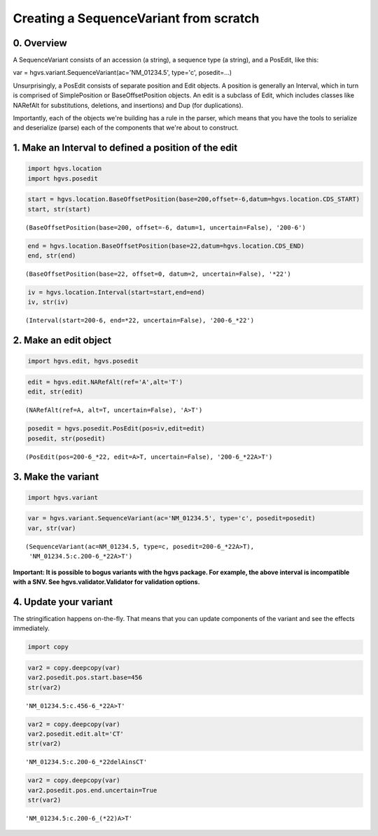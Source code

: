 
Creating a SequenceVariant from scratch
---------------------------------------

0. Overview
~~~~~~~~~~~

A SequenceVariant consists of an accession (a string), a sequence type
(a string), and a PosEdit, like this:

var = hgvs.variant.SequenceVariant(ac='NM\_01234.5', type='c',
posedit=...)

Unsurprisingly, a PosEdit consists of separate position and Edit
objects. A position is generally an Interval, which in turn is comprised
of SimplePosition or BaseOffsetPosition objects. An edit is a subclass
of Edit, which includes classes like NARefAlt for substitutions,
deletions, and insertions) and Dup (for duplications).

Importantly, each of the objects we're building has a rule in the
parser, which means that you have the tools to serialize and deserialize
(parse) each of the components that we're about to construct.

1. Make an Interval to defined a position of the edit
~~~~~~~~~~~~~~~~~~~~~~~~~~~~~~~~~~~~~~~~~~~~~~~~~~~~~

.. code:: python

    import hgvs.location
    import hgvs.posedit
.. code:: python

    start = hgvs.location.BaseOffsetPosition(base=200,offset=-6,datum=hgvs.location.CDS_START)
    start, str(start)



.. parsed-literal::

    (BaseOffsetPosition(base=200, offset=-6, datum=1, uncertain=False), '200-6')



.. code:: python

    end = hgvs.location.BaseOffsetPosition(base=22,datum=hgvs.location.CDS_END)
    end, str(end)



.. parsed-literal::

    (BaseOffsetPosition(base=22, offset=0, datum=2, uncertain=False), '*22')



.. code:: python

    iv = hgvs.location.Interval(start=start,end=end)
    iv, str(iv)



.. parsed-literal::

    (Interval(start=200-6, end=*22, uncertain=False), '200-6_*22')



2. Make an edit object
~~~~~~~~~~~~~~~~~~~~~~

.. code:: python

    import hgvs.edit, hgvs.posedit
.. code:: python

    edit = hgvs.edit.NARefAlt(ref='A',alt='T')
    edit, str(edit)



.. parsed-literal::

    (NARefAlt(ref=A, alt=T, uncertain=False), 'A>T')



.. code:: python

    posedit = hgvs.posedit.PosEdit(pos=iv,edit=edit)
    posedit, str(posedit)



.. parsed-literal::

    (PosEdit(pos=200-6_*22, edit=A>T, uncertain=False), '200-6_*22A>T')



3. Make the variant
~~~~~~~~~~~~~~~~~~~

.. code:: python

    import hgvs.variant
.. code:: python

    var = hgvs.variant.SequenceVariant(ac='NM_01234.5', type='c', posedit=posedit)
    var, str(var)



.. parsed-literal::

    (SequenceVariant(ac=NM_01234.5, type=c, posedit=200-6_*22A>T),
     'NM_01234.5:c.200-6_*22A>T')



**Important: It is possible to bogus variants with the hgvs package. For
example, the above interval is incompatible with a SNV. See
hgvs.validator.Validator for validation options.**

4. Update your variant
~~~~~~~~~~~~~~~~~~~~~~

The stringification happens on-the-fly. That means that you can update
components of the variant and see the effects immediately.

.. code:: python

    import copy
.. code:: python

    var2 = copy.deepcopy(var)
    var2.posedit.pos.start.base=456
    str(var2)



.. parsed-literal::

    'NM_01234.5:c.456-6_*22A>T'



.. code:: python

    var2 = copy.deepcopy(var)
    var2.posedit.edit.alt='CT'
    str(var2)



.. parsed-literal::

    'NM_01234.5:c.200-6_*22delAinsCT'



.. code:: python

    var2 = copy.deepcopy(var)
    var2.posedit.pos.end.uncertain=True
    str(var2)



.. parsed-literal::

    'NM_01234.5:c.200-6_(*22)A>T'



